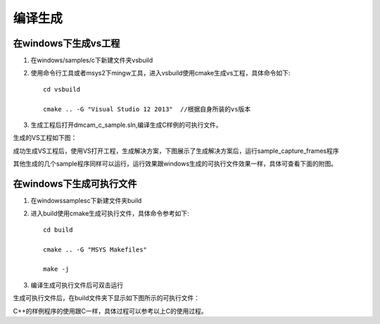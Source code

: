 编译生成
=====================

在windows下生成vs工程
+++++++++++++++++++++++++

#. 在windows/samples/c下新建文件夹vsbuild
#. 使用命令行工具或者msys2下mingw工具，进入vsbuild使用cmake生成vs工程，具体命令如下::

    cd vsbuild
	
    cmake .. -G "Visual Studio 12 2013"  //根据自身所装的vs版本
#. 生成工程后打开dmcam_c_sample.sln,编译生成C样例的可执行文件。

生成的VS工程如下图：

.. image:: imageC/win_C1.jpg

成功生成VS工程后，使用VS打开工程，生成解决方案，下图展示了生成解决方案后，运行sample_capture_frames程序

.. image:: imageC/win_C2.jpg

其他生成的几个sample程序同样可以运行，运行效果跟windows生成的可执行文件效果一样，具体可查看下面的附图。

在windows下生成可执行文件
++++++++++++++++++++++++++++

#. 在windows\samples\c下新建文件夹build
#. 进入build使用cmake生成可执行文件，具体命令参考如下::

    cd build
	
    cmake .. -G "MSYS Makefiles"
	
    make -j	
#. 编译生成可执行文件后可双击运行

生成可执行文件后，在build文件夹下显示如下图所示的可执行文件：

.. image:: imageC/win_C3.jpg

C++的样例程序的使用跟C一样，具体过程可以参考以上C的使用过程。























